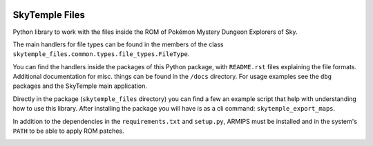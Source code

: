 |logo|

SkyTemple Files
===============

|build| |pypi-version| |pypi-downloads| |pypi-license| |pypi-pyversions| |discord|

.. |logo| image:: https://raw.githubusercontent.com/SkyTemple/skytemple/master/skytemple/data/icons/hicolor/256x256/apps/skytemple.png

.. |build| image:: https://img.shields.io/github/workflow/status/SkyTemple/skytemple-files/Build,%20test%20and%20publish
    :target: https://pypi.org/project/skytemple-files/
    :alt: Build Status

.. |pypi-version| image:: https://img.shields.io/pypi/v/skytemple-files
    :target: https://pypi.org/project/skytemple-files/
    :alt: Version

.. |pypi-downloads| image:: https://img.shields.io/pypi/dm/skytemple-files
    :target: https://pypi.org/project/skytemple-files/
    :alt: Downloads

.. |pypi-license| image:: https://img.shields.io/pypi/l/skytemple-files
    :alt: License (GPLv3)

.. |pypi-pyversions| image:: https://img.shields.io/pypi/pyversions/skytemple-files
    :alt: Supported Python versions

.. |discord| image:: https://img.shields.io/discord/710190644152369162?label=Discord
    :target: https://discord.gg/4e3X36f
    :alt: Discord

.. |kofi| image:: https://www.ko-fi.com/img/githubbutton_sm.svg
    :target: https://ko-fi.com/I2I81E5KH
    :alt: Ko-Fi

Python library to work with the files inside the ROM of Pokémon Mystery Dungeon Explorers of Sky.

The main handlers for file types can be found in the members of the class ``skytemple_files.common.types.file_types.FileType``.

You can find the handlers inside the packages of this Python package, with ``README.rst`` files explaining the
file formats. Additional documentation for misc. things can be found in the ``/docs`` directory. For usage examples
see the ``dbg`` packages and the SkyTemple main application.

Directly in the package (``skytemple_files`` directory) you can find a few an example script that help with understanding
how to use this library. After installing the package you will have is as a cli command: ``skytemple_export_maps``.

In addition to the dependencies in the ``requirements.txt`` and ``setup.py``, ARMIPS must
be installed and in the system's ``PATH`` to be able to apply ROM patches.

|kofi|
